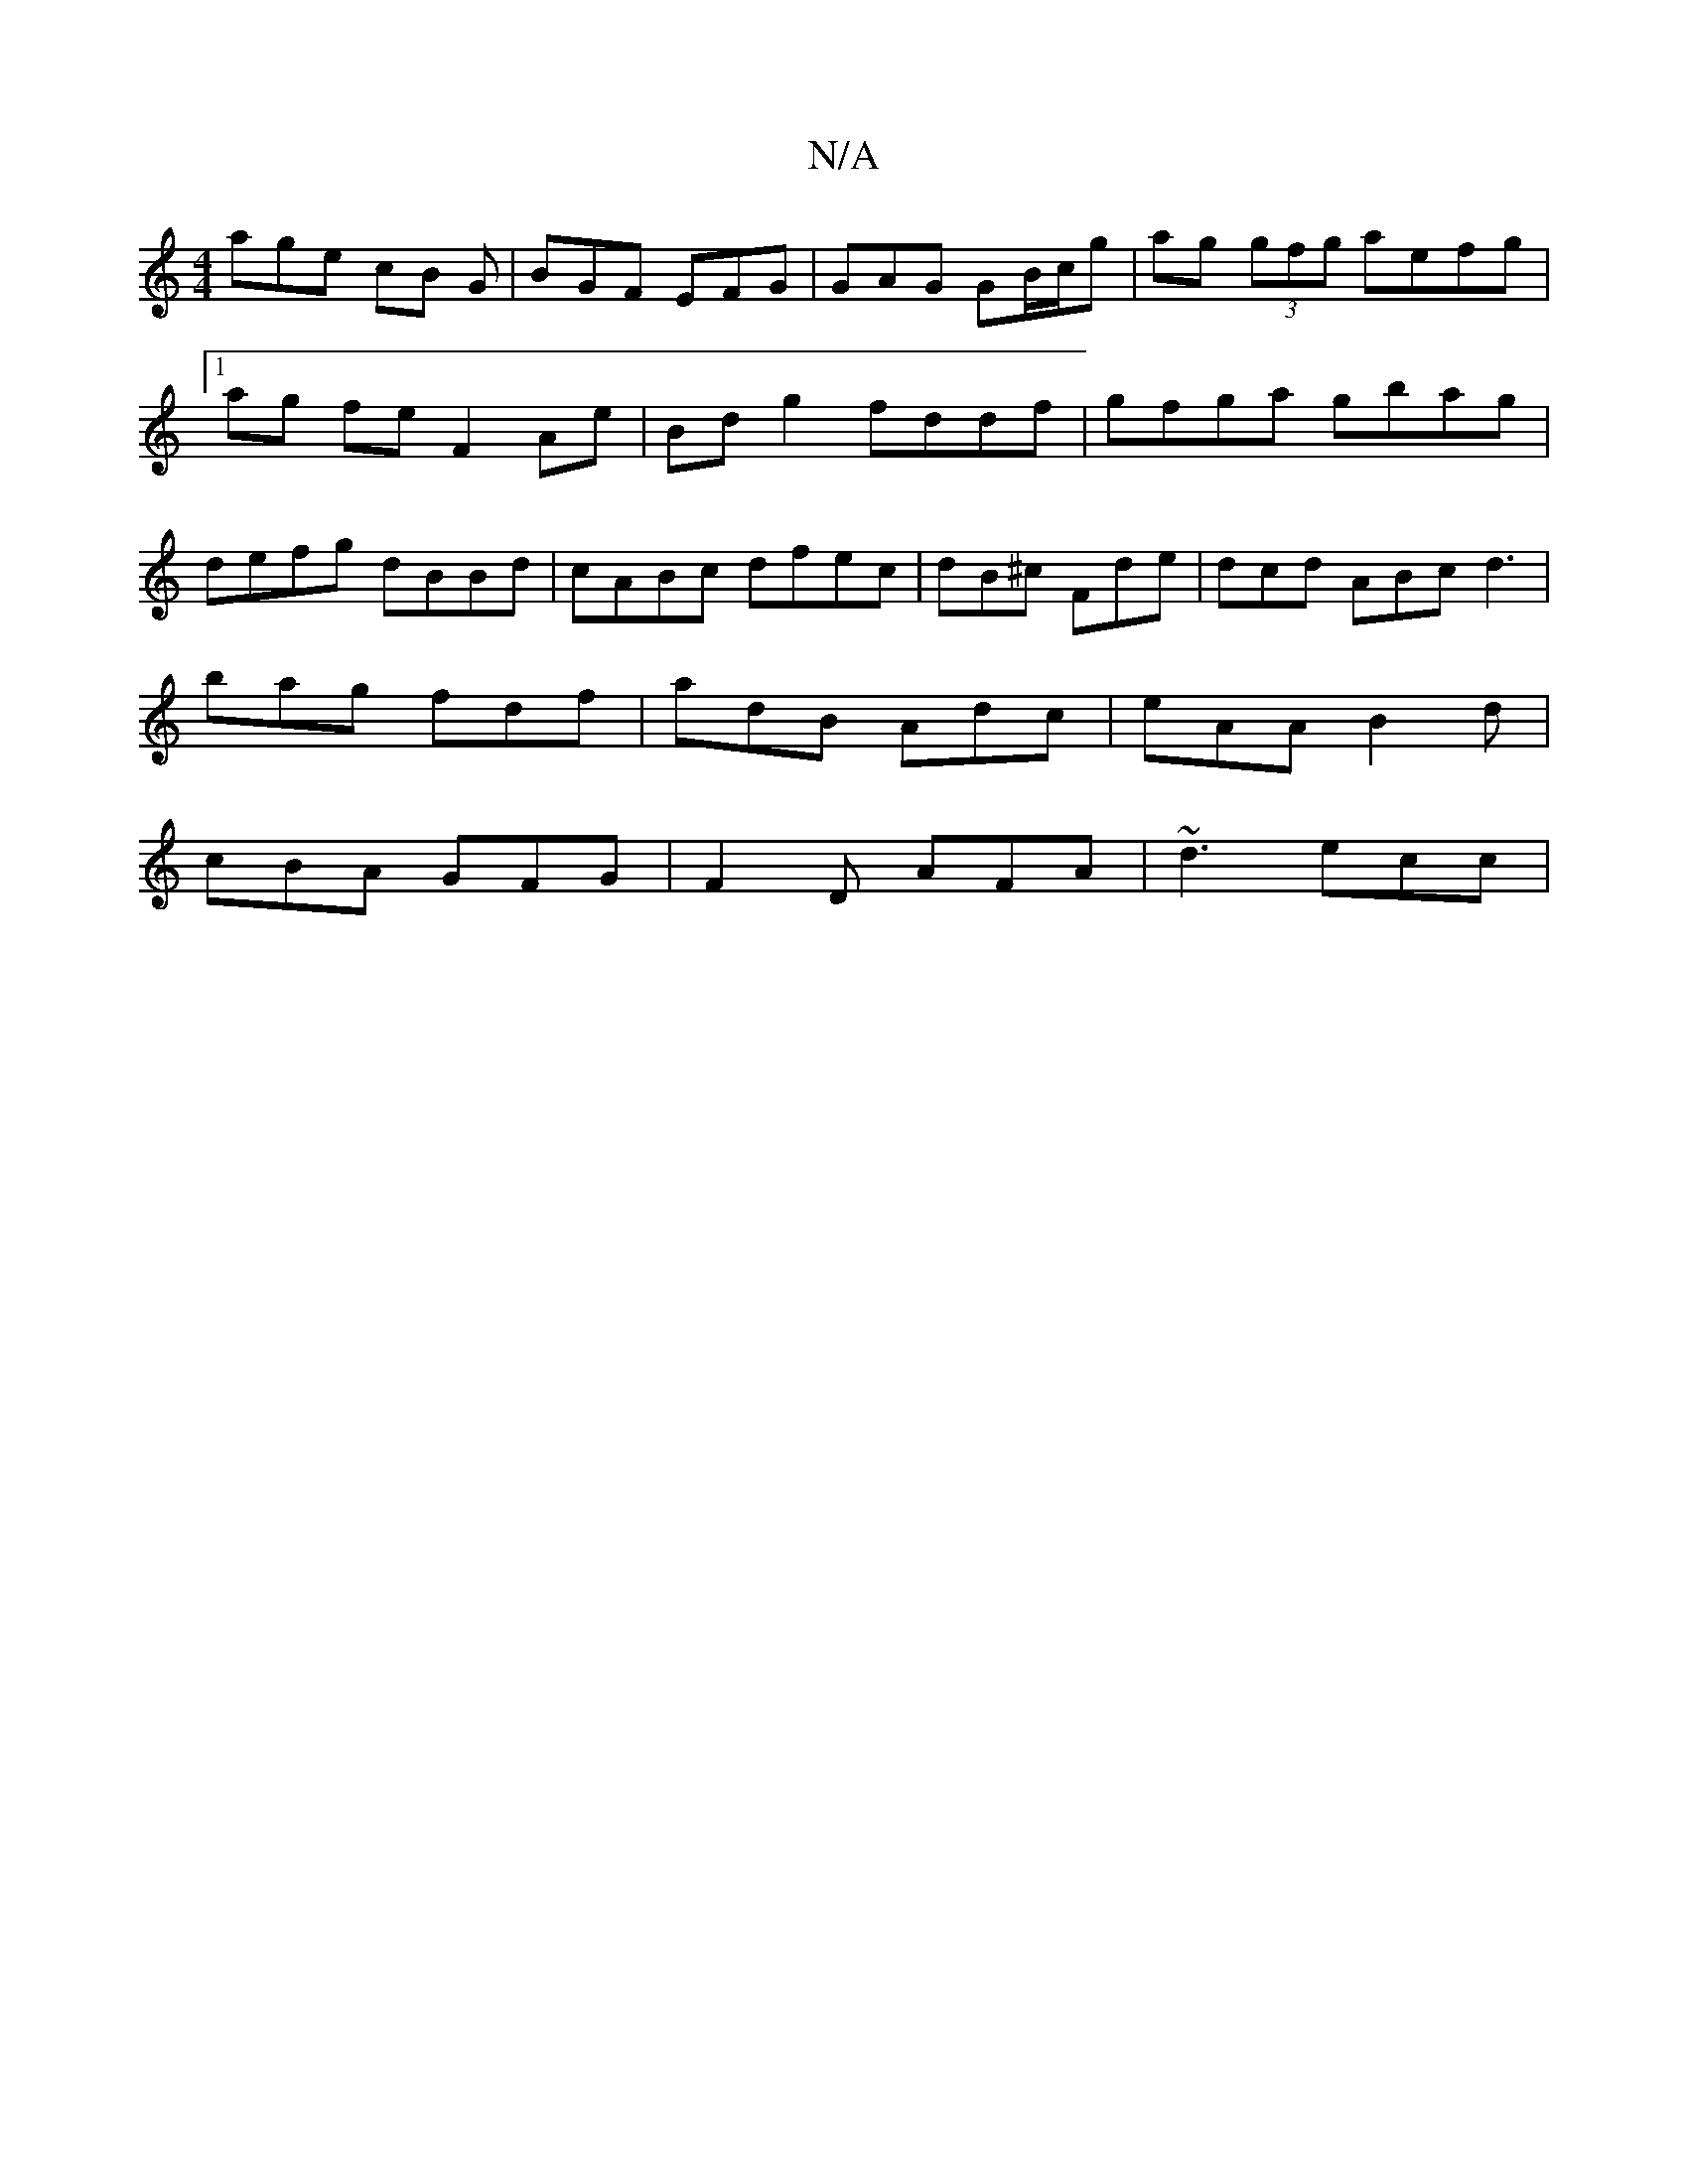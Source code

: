 X:1
T:N/A
M:4/4
R:N/A
K:Cmajor
 age cB G | BGF EFG | GAG GB/c/g | ag (3gfg aefg |[1 ag fe F2 Ae | Bd g2 fddf | gfga gbag | defg dBBd | cABc dfec | dB^c Fde | dcd ABc d3 |
bag fdf | adB Adc | eAA B2d |
cBA GFG | F2 D AFA | ~d3 ecc |